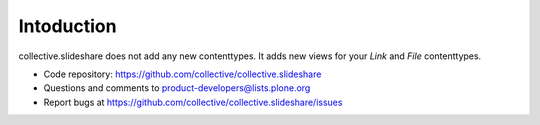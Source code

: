Intoduction
=============

collective.slideshare does not add any new contenttypes. It adds new
views for your `Link` and `File` contenttypes.



- Code repository: https://github.com/collective/collective.slideshare
- Questions and comments to product-developers@lists.plone.org
- Report bugs at https://github.com/collective/collective.slideshare/issues

